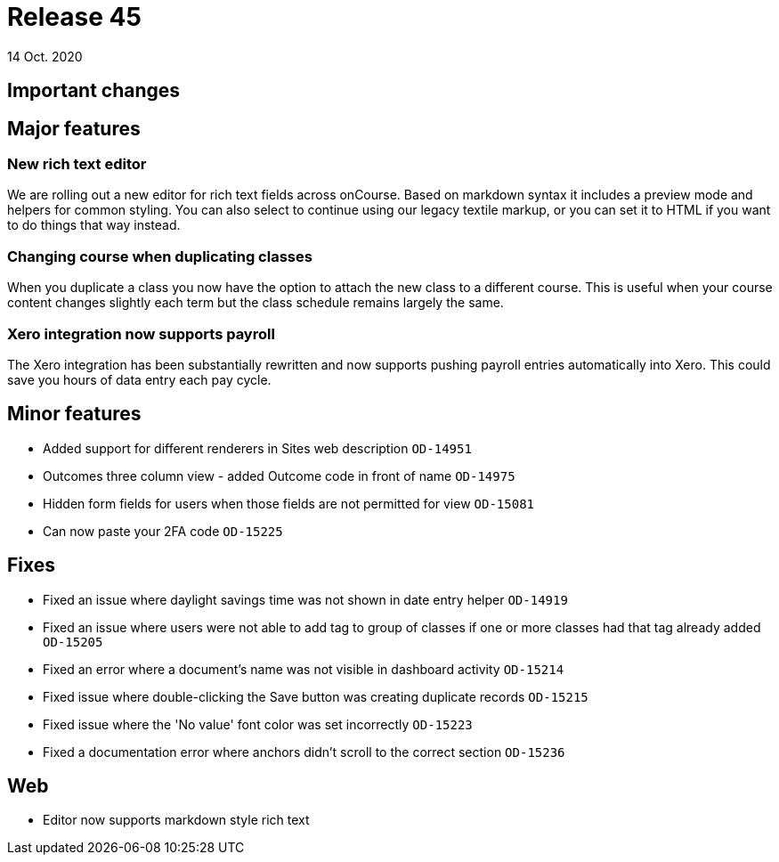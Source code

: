 = Release 45
14 Oct. 2020

== Important changes

== Major features

=== New rich text editor

We are rolling out a new editor for rich text fields across onCourse. Based on markdown syntax it includes a preview mode and helpers for common styling. You can also select to continue using our legacy textile markup, or you can set it to HTML if you want to do things that way instead.


=== Changing course when duplicating classes

When you duplicate a class you now have the option to attach the new class to a different course. This is useful when your course content changes slightly each term but the class schedule remains largely the same.

=== Xero integration now supports payroll

The Xero integration has been substantially rewritten and now supports pushing payroll entries automatically into Xero. This could save you hours of data entry each pay cycle.


== Minor features

* Added support for different renderers in Sites web description `OD-14951`
* Outcomes three column view - added Outcome code in front of name `OD-14975`
* Hidden form fields for users when those fields are not permitted for view `OD-15081`
* Can now paste your 2FA code `OD-15225`


== Fixes
* Fixed an issue where daylight savings time was not shown in date entry helper `OD-14919`
* Fixed an issue where users were not able to add tag to group of classes if one or more classes had that tag already added `OD-15205`
* Fixed an error where a document's name was not visible in dashboard activity `OD-15214`
* Fixed issue where double-clicking the Save button was creating duplicate records `OD-15215`
* Fixed issue where the 'No value' font color was set incorrectly `OD-15223`
* Fixed a documentation error where anchors didn't scroll to the correct section `OD-15236`

== Web
* Editor now supports markdown style rich text
